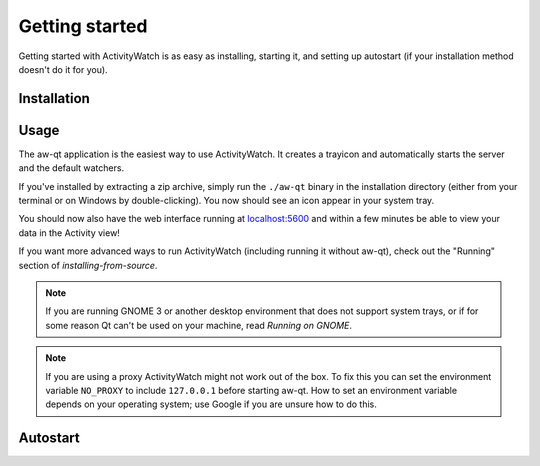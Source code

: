 .. _getting-started:

***************
Getting started
***************

Getting started with ActivityWatch is as easy as installing, starting it, and setting up autostart (if your installation method doesn't do it for you).

Installation
============

.. tabs::

   .. group-tab:: Windows

      Download and run the Windows installer for the `latest release on GitHub <https://github.com/ActivityWatch/activitywatch/releases>`_.

   .. group-tab:: macOS

      Download the ``.dmg`` for the `latest release from GitHub <https://github.com/ActivityWatch/activitywatch/releases>`_ and drag the ``.app`` to your Applications folder as usual, then add it to your autostart applications.

   .. group-tab:: Linux

      Download the `latest release from GitHub <https://github.com/ActivityWatch/activitywatch/releases>`_, unzip the archive into an appropriate directory, and add the ``aw-qt`` executable to your autostart applications.

      .. note::
         If you are using Arch Linux you can install ActivityWatch directly from `the AUR <https://aur.archlinux.org/packages/activitywatch-bin/>`_.

   .. group-tab:: Android

      Install it from the `Play Store <https://play.google.com/store/apps/details?id=net.activitywatch.android>`_ or using the APK from the `aw-android releases page <https://github.com/ActivityWatch/aw-android/releases>`_.

      .. note::
         Getting it to F-droid is a work-in-progress, see `this PR <https://gitlab.com/fdroid/fdroiddata/-/merge_requests/5502>`_.


Usage
=====

The aw-qt application is the easiest way to use ActivityWatch. It creates a trayicon and automatically starts the server and the default watchers.

If you've installed by extracting a zip archive, simply run the ``./aw-qt`` binary in the installation directory (either from your terminal or on Windows by double-clicking). You now should see an icon appear in your system tray.

You should now also have the web interface running at `<localhost:5600>`_ and within a few minutes be able to view your data in the Activity view!

If you want more advanced ways to run ActivityWatch (including running it without aw-qt), check out the "Running" section of `installing-from-source`.

.. note::
   If you are running GNOME 3 or another desktop environment that does not support system trays, or if for some reason Qt can't be used on your machine, read `Running on GNOME`.

.. note::
   If you are using a proxy ActivityWatch might not work out of the box. To fix this you can set the environment variable ``NO_PROXY`` to include ``127.0.0.1`` before starting aw-qt. How to set an environment variable depends on your operating system; use Google if you are unsure how to do this.

Autostart
=========

.. tabs::

   .. group-tab:: Windows

      .. note::
         Autostart is set up automatically by the Windows installer.
    .. group-tab:: macOS
       You can automatically start ActivityWatch when you log in by [adding it to your Login Items](https://support.apple.com/guide/mac-help/open-items-automatically-when-you-log-in-mh15189/mac).
   .. group-tab:: Arch Linux

      .. note::
         Autostart is set up automatically for Arch Linux by the AUR package, if your desktop environment supports `XDG Autostart <https://wiki.archlinux.org/index.php/XDG_Autostart>`_.
         
         You can set up autostart in other environments by adding [`dex`](https://archlinux.org/packages/extra/any/dex/) (to enable XDG autostart) or simply `aw-qt` to whatever place you put your startup applications (i3 config, etc).

   .. group-tab:: Ubuntu

      Go to "Activities" or click the "Show Applications" button, search for "Startup Applications". Click "Add" and enter a name and optionally a comment. For the command, enter the path to the ``aw-qt`` executable in the application directory. For example, ``/home/<your username>/.local/opt/activitywatch/aw-qt``.

   .. group-tab:: Other

      You probably want to make ActivityWatch start automatically on login using your operating system's autostart settings.
      Searching the web for "autostart application <your operating system>" should get you some good results that don't take long. You want to start the ``aw-qt`` executable in the application directory.
